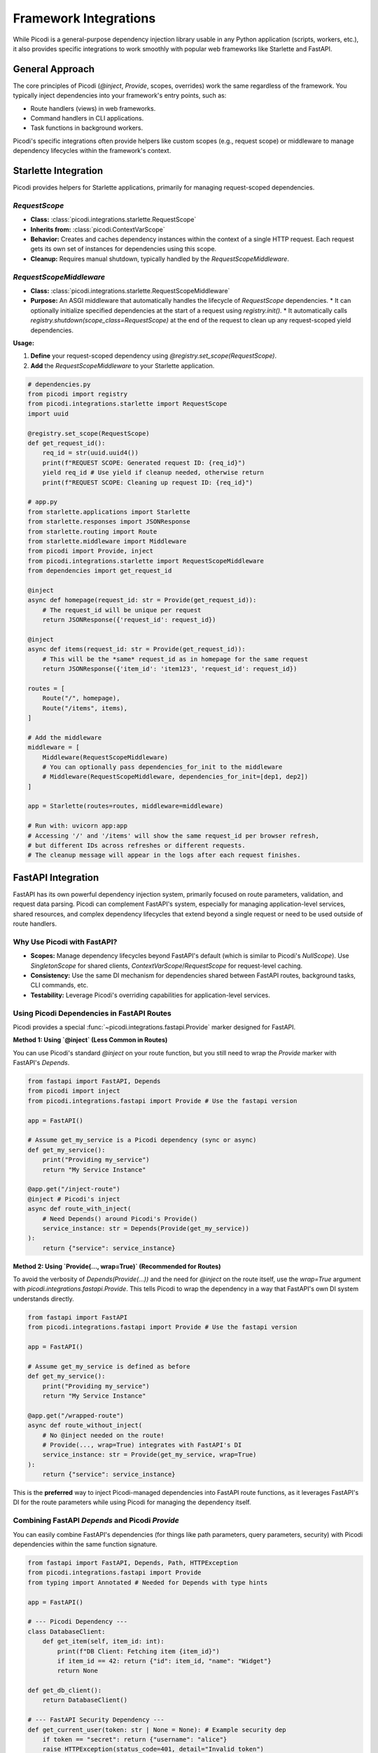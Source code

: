 .. _topics_integrations:

#######################
Framework Integrations
#######################

While Picodi is a general-purpose dependency injection library usable in any Python application (scripts, workers, etc.), it also provides specific integrations to work smoothly with popular web frameworks like Starlette and FastAPI.

********************************
General Approach
********************************

The core principles of Picodi (`@inject`, `Provide`, scopes, overrides) work the same regardless of the framework. You typically inject dependencies into your framework's entry points, such as:

*   Route handlers (views) in web frameworks.
*   Command handlers in CLI applications.
*   Task functions in background workers.

Picodi's specific integrations often provide helpers like custom scopes (e.g., request scope) or middleware to manage dependency lifecycles within the framework's context.

********************************
Starlette Integration
********************************

Picodi provides helpers for Starlette applications, primarily for managing request-scoped dependencies.

`RequestScope`
==============
*   **Class:** :class:`picodi.integrations.starlette.RequestScope`
*   **Inherits from:** :class:`picodi.ContextVarScope`
*   **Behavior:** Creates and caches dependency instances within the context of a single HTTP request. Each request gets its own set of instances for dependencies using this scope.
*   **Cleanup:** Requires manual shutdown, typically handled by the `RequestScopeMiddleware`.

`RequestScopeMiddleware`
========================
*   **Class:** :class:`picodi.integrations.starlette.RequestScopeMiddleware`
*   **Purpose:** An ASGI middleware that automatically handles the lifecycle of `RequestScope` dependencies.
    *   It can optionally initialize specified dependencies at the start of a request using `registry.init()`.
    *   It automatically calls `registry.shutdown(scope_class=RequestScope)` at the end of the request to clean up any request-scoped yield dependencies.

**Usage:**

1.  **Define** your request-scoped dependency using `@registry.set_scope(RequestScope)`.
2.  **Add** the `RequestScopeMiddleware` to your Starlette application.

.. code-block:: python

    # dependencies.py
    from picodi import registry
    from picodi.integrations.starlette import RequestScope
    import uuid

    @registry.set_scope(RequestScope)
    def get_request_id():
        req_id = str(uuid.uuid4())
        print(f"REQUEST SCOPE: Generated request ID: {req_id}")
        yield req_id # Use yield if cleanup needed, otherwise return
        print(f"REQUEST SCOPE: Cleaning up request ID: {req_id}")

    # app.py
    from starlette.applications import Starlette
    from starlette.responses import JSONResponse
    from starlette.routing import Route
    from starlette.middleware import Middleware
    from picodi import Provide, inject
    from picodi.integrations.starlette import RequestScopeMiddleware
    from dependencies import get_request_id

    @inject
    async def homepage(request_id: str = Provide(get_request_id)):
        # The request_id will be unique per request
        return JSONResponse({'request_id': request_id})

    @inject
    async def items(request_id: str = Provide(get_request_id)):
        # This will be the *same* request_id as in homepage for the same request
        return JSONResponse({'item_id': 'item123', 'request_id': request_id})

    routes = [
        Route("/", homepage),
        Route("/items", items),
    ]

    # Add the middleware
    middleware = [
        Middleware(RequestScopeMiddleware)
        # You can optionally pass dependencies_for_init to the middleware
        # Middleware(RequestScopeMiddleware, dependencies_for_init=[dep1, dep2])
    ]

    app = Starlette(routes=routes, middleware=middleware)

    # Run with: uvicorn app:app
    # Accessing '/' and '/items' will show the same request_id per browser refresh,
    # but different IDs across refreshes or different requests.
    # The cleanup message will appear in the logs after each request finishes.

********************************
FastAPI Integration
********************************

FastAPI has its own powerful dependency injection system, primarily focused on route parameters, validation, and request data parsing. Picodi can complement FastAPI's system, especially for managing application-level services, shared resources, and complex dependency lifecycles that extend beyond a single request or need to be used outside of route handlers.

Why Use Picodi with FastAPI?
============================
*   **Scopes:** Manage dependency lifecycles beyond FastAPI's default (which is similar to Picodi's `NullScope`). Use `SingletonScope` for shared clients, `ContextVarScope`/`RequestScope` for request-level caching.
*   **Consistency:** Use the same DI mechanism for dependencies shared between FastAPI routes, background tasks, CLI commands, etc.
*   **Testability:** Leverage Picodi's overriding capabilities for application-level services.

Using Picodi Dependencies in FastAPI Routes
===========================================

Picodi provides a special :func:`~picodi.integrations.fastapi.Provide` marker designed for FastAPI.

**Method 1: Using `@inject` (Less Common in Routes)**

You can use Picodi's standard `@inject` on your route function, but you still need to wrap the `Provide` marker with FastAPI's `Depends`.

.. code-block:: python

    from fastapi import FastAPI, Depends
    from picodi import inject
    from picodi.integrations.fastapi import Provide # Use the fastapi version

    app = FastAPI()

    # Assume get_my_service is a Picodi dependency (sync or async)
    def get_my_service():
        print("Providing my_service")
        return "My Service Instance"

    @app.get("/inject-route")
    @inject # Picodi's inject
    async def route_with_inject(
        # Need Depends() around Picodi's Provide()
        service_instance: str = Depends(Provide(get_my_service))
    ):
        return {"service": service_instance}

**Method 2: Using `Provide(..., wrap=True)` (Recommended for Routes)**

To avoid the verbosity of `Depends(Provide(...))` and the need for `@inject` on the route itself, use the `wrap=True` argument with `picodi.integrations.fastapi.Provide`. This tells Picodi to wrap the dependency in a way that FastAPI's own DI system understands directly.

.. code-block:: python

    from fastapi import FastAPI
    from picodi.integrations.fastapi import Provide # Use the fastapi version

    app = FastAPI()

    # Assume get_my_service is defined as before
    def get_my_service():
        print("Providing my_service")
        return "My Service Instance"

    @app.get("/wrapped-route")
    async def route_without_inject(
        # No @inject needed on the route!
        # Provide(..., wrap=True) integrates with FastAPI's DI
        service_instance: str = Provide(get_my_service, wrap=True)
    ):
        return {"service": service_instance}

This is the **preferred** way to inject Picodi-managed dependencies into FastAPI route functions, as it leverages FastAPI's DI for the route parameters while using Picodi for managing the dependency itself.

Combining FastAPI `Depends` and Picodi `Provide`
================================================
You can easily combine FastAPI's dependencies (for things like path parameters, query parameters, security) with Picodi dependencies within the same function signature.

.. code-block:: python

    from fastapi import FastAPI, Depends, Path, HTTPException
    from picodi.integrations.fastapi import Provide
    from typing import Annotated # Needed for Depends with type hints

    app = FastAPI()

    # --- Picodi Dependency ---
    class DatabaseClient:
        def get_item(self, item_id: int):
            print(f"DB Client: Fetching item {item_id}")
            if item_id == 42: return {"id": item_id, "name": "Widget"}
            return None

    def get_db_client():
        return DatabaseClient()

    # --- FastAPI Security Dependency ---
    def get_current_user(token: str | None = None): # Example security dep
        if token == "secret": return {"username": "alice"}
        raise HTTPException(status_code=401, detail="Invalid token")

    # --- Route Combining Both ---
    @app.get("/items/{item_id}")
    async def get_item(
        # FastAPI path parameter
        item_id: Annotated[int, Path(title="The ID of the item to get")],
        # FastAPI security dependency
        current_user: Annotated[dict, Depends(get_current_user)],
        # Picodi dependency using wrap=True
        db: DatabaseClient = Provide(get_db_client, wrap=True)
    ):
        print(f"User {current_user['username']} requesting item {item_id}")
        item = db.get_item(item_id)
        if not item:
            raise HTTPException(status_code=404, detail="Item not found")
        return item

Request-Scoped Dependencies in FastAPI
======================================
You can use the same :class:`~picodi.integrations.starlette.RequestScopeMiddleware` and :class:`~picodi.integrations.starlette.RequestScope` (re-exported as :class:`~picodi.integrations.fastapi.RequestScope`) in FastAPI as you would in Starlette to manage request-scoped dependencies.

.. code-block:: python

    from fastapi import FastAPI
    from starlette.middleware import Middleware # Import from starlette
    from picodi import registry
    from picodi.integrations.fastapi import RequestScope, RequestScopeMiddleware, Provide
    import uuid

    # Define request-scoped dependency
    @registry.set_scope(RequestScope)
    def get_request_correlation_id():
        req_id = str(uuid.uuid4())[:8]
        print(f"FastAPI Request Scope: Generated ID: {req_id}")
        yield req_id
        print(f"FastAPI Request Scope: Cleaning up ID: {req_id}")

    # Add middleware to FastAPI app
    app = FastAPI(middleware=[Middleware(RequestScopeMiddleware)])

    @app.get("/request-id")
    async def get_id(
        correlation_id: str = Provide(get_request_correlation_id, wrap=True)
    ):
        return {"correlation_id": correlation_id}

FastAPI Example Project
=======================
For a more comprehensive example of using Picodi with FastAPI, including different scopes and testing setups, see the example project:

`Picodi FastAPI Example <https://github.com/yakimka/picodi-fastapi-example>`_

****************
Key Takeaways
****************

*   Picodi integrates with Starlette and FastAPI, primarily via middleware and specialized `Provide` markers.
*   Use `RequestScopeMiddleware` and `RequestScope` for request-scoped dependencies in Starlette/FastAPI.
*   In FastAPI, use `picodi.integrations.fastapi.Provide(..., wrap=True)` to inject Picodi dependencies into routes without needing `@inject` on the route function.
*   Combine FastAPI's `Depends` with Picodi's `Provide` for flexible dependency management in routes.

Next, let's review some :ref:`Best Practices <topics_best_practices>` for using Picodi effectively.
